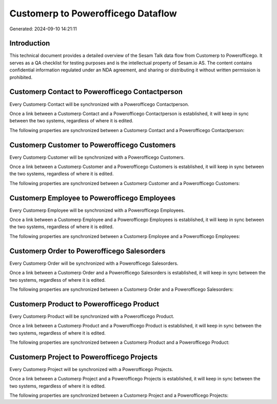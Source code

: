 ===================================
Customerp to Powerofficego Dataflow
===================================

Generated: 2024-09-10 14:21:11

Introduction
------------

This technical document provides a detailed overview of the Sesam Talk data flow from Customerp to Powerofficego. It serves as a QA checklist for testing purposes and is the intellectual property of Sesam.io AS. The content contains confidential information regulated under an NDA agreement, and sharing or distributing it without written permission is prohibited.

Customerp Contact to Powerofficego Contactperson
------------------------------------------------
Every Customerp Contact will be synchronized with a Powerofficego Contactperson.

Once a link between a Customerp Contact and a Powerofficego Contactperson is established, it will keep in sync between the two systems, regardless of where it is edited.

The following properties are synchronized between a Customerp Contact and a Powerofficego Contactperson:

.. list-table::
   :header-rows: 1

   * - Customerp Contact Property
     - Powerofficego Contactperson Property
     - Powerofficego Data Type


Customerp Customer to Powerofficego Customers
---------------------------------------------
Every Customerp Customer will be synchronized with a Powerofficego Customers.

Once a link between a Customerp Customer and a Powerofficego Customers is established, it will keep in sync between the two systems, regardless of where it is edited.

The following properties are synchronized between a Customerp Customer and a Powerofficego Customers:

.. list-table::
   :header-rows: 1

   * - Customerp Customer Property
     - Powerofficego Customers Property
     - Powerofficego Data Type


Customerp Employee to Powerofficego Employees
---------------------------------------------
Every Customerp Employee will be synchronized with a Powerofficego Employees.

Once a link between a Customerp Employee and a Powerofficego Employees is established, it will keep in sync between the two systems, regardless of where it is edited.

The following properties are synchronized between a Customerp Employee and a Powerofficego Employees:

.. list-table::
   :header-rows: 1

   * - Customerp Employee Property
     - Powerofficego Employees Property
     - Powerofficego Data Type


Customerp Order to Powerofficego Salesorders
--------------------------------------------
Every Customerp Order will be synchronized with a Powerofficego Salesorders.

Once a link between a Customerp Order and a Powerofficego Salesorders is established, it will keep in sync between the two systems, regardless of where it is edited.

The following properties are synchronized between a Customerp Order and a Powerofficego Salesorders:

.. list-table::
   :header-rows: 1

   * - Customerp Order Property
     - Powerofficego Salesorders Property
     - Powerofficego Data Type


Customerp Product to Powerofficego Product
------------------------------------------
Every Customerp Product will be synchronized with a Powerofficego Product.

Once a link between a Customerp Product and a Powerofficego Product is established, it will keep in sync between the two systems, regardless of where it is edited.

The following properties are synchronized between a Customerp Product and a Powerofficego Product:

.. list-table::
   :header-rows: 1

   * - Customerp Product Property
     - Powerofficego Product Property
     - Powerofficego Data Type


Customerp Project to Powerofficego Projects
-------------------------------------------
Every Customerp Project will be synchronized with a Powerofficego Projects.

Once a link between a Customerp Project and a Powerofficego Projects is established, it will keep in sync between the two systems, regardless of where it is edited.

The following properties are synchronized between a Customerp Project and a Powerofficego Projects:

.. list-table::
   :header-rows: 1

   * - Customerp Project Property
     - Powerofficego Projects Property
     - Powerofficego Data Type


